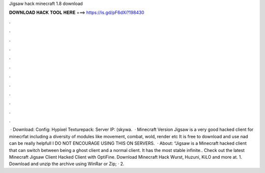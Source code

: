 Jigsaw hack minecraft 1.8 download

𝐃𝐎𝐖𝐍𝐋𝐎𝐀𝐃 𝐇𝐀𝐂𝐊 𝐓𝐎𝐎𝐋 𝐇𝐄𝐑𝐄 ===> https://is.gd/pF6dXi?198430

.

.

.

.

.

.

.

.

.

.

.

.

 · Download:  Config: Hypixel Texturepack:  Server IP: (skywa.  · Minecraft Version Jigsaw is a very good hacked client for minecrfat including a diversity of modules like movement, combat, wold, render etc It is free to download and use nad can be really helpfull I DO NOT ENCOURAGE USING THIS ON SERVERS.  · About: “Jigsaw is a Minecraft hacked client that can switch between being a ghost client and a normal client. It has the most stable infinite.. Check out the latest Minecraft Jigsaw Client Hacked Client with OptiFine. Download Minecraft Hack Wurst, Huzuni, KiLO and more at. 1. Download and unzip the archive using WinRar or Zip; · 2.